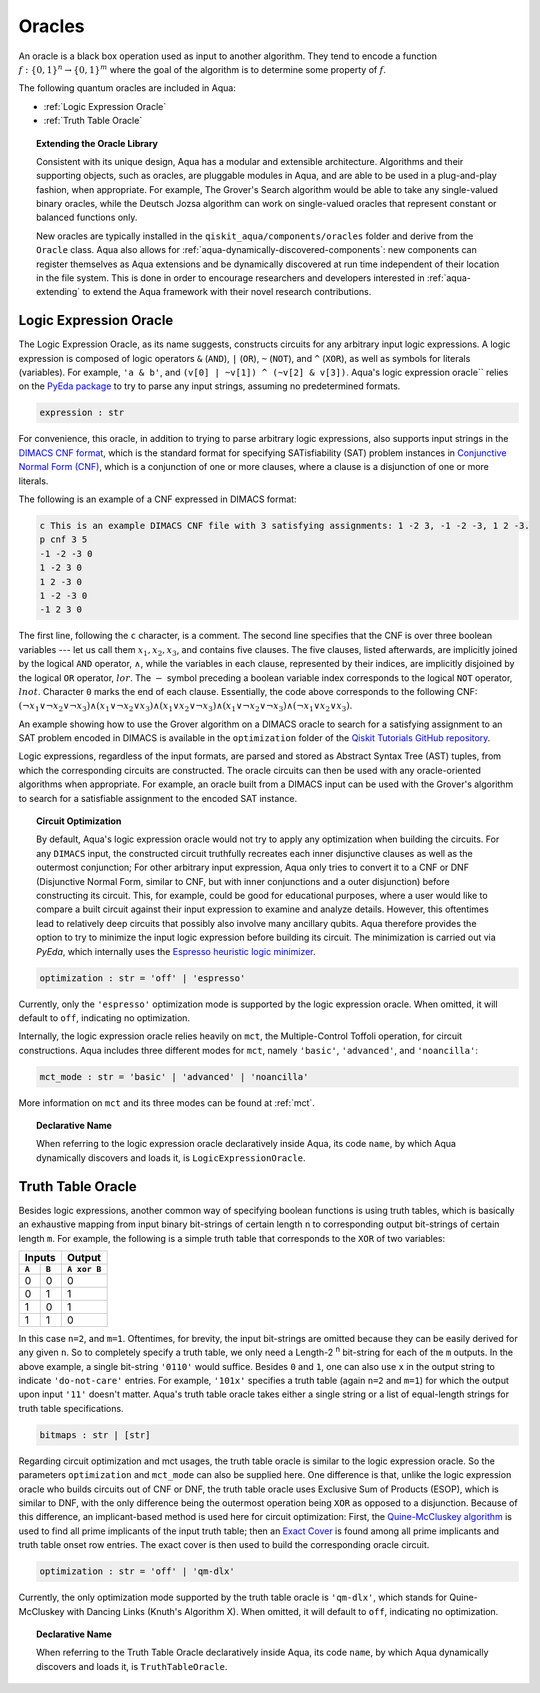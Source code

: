 .. _oracles:

=======
Oracles
=======

An oracle is a black box operation used as input to another algorithm.
They tend to encode a function :math:`f:\{0,1\}^n \rightarrow \{0,1\}^m`
where the goal of the algorithm is to determine some property of :math:`f`.

The following quantum oracles are included in Aqua:

-  :ref:`Logic Expression Oracle`
-  :ref:`Truth Table Oracle`

.. topic:: Extending the Oracle Library

    Consistent with its unique design, Aqua has a modular and extensible
    architecture. Algorithms and their supporting objects, such as oracles,
    are pluggable modules in Aqua,
    and are able to be used in a plug-and-play fashion, when appropriate.
    For example, The Grover's Search algorithm would be able to take
    any single-valued binary oracles, while the Deutsch Jozsa algorithm
    can work on single-valued oracles that represent constant or balanced
    functions only.

    New oracles are typically installed in the ``qiskit_aqua/components/oracles``
    folder and derive from the ``Oracle`` class. Aqua also allows for
    :ref:`aqua-dynamically-discovered-components`: new components can register
    themselves as Aqua extensions and be dynamically discovered at run time
    independent of their location in the file system. This is done in order to
    encourage researchers and developers interested in :ref:`aqua-extending` to
    extend the Aqua framework with their novel research contributions.

.. seealso::

    :ref:`aqua-extending` provides more details on how to extend Aqua with new
    components.

.. _logic_expr:

^^^^^^^^^^^^^^^^^^^^^^^
Logic Expression Oracle
^^^^^^^^^^^^^^^^^^^^^^^

The Logic Expression Oracle, as its name suggests,
constructs circuits for any arbitrary input logic expressions.
A logic expression is composed of logic operators
``&`` (``AND``), ``|`` (``OR``), ``~`` (``NOT``), and ``^`` (``XOR``),
as well as symbols for literals (variables).
For example, ``'a & b'``, and ``(v[0] | ~v[1]) ^ (~v[2] & v[3])``.
Aqua's logic expression oracle`` relies on the
`PyEda package <https://pyeda.readthedocs.io>`__
to try to parse any input strings, assuming no predetermined formats.

.. code:: python

    expression : str

For convenience, this oracle,
in addition to trying to parse arbitrary logic expressions,
also supports input strings in the `DIMACS CNF
format <http://www.satcompetition.org/2009/format-benchmarks2009.html>`__,
which is the standard format
for specifying SATisfiability (SAT) problem instances
in `Conjunctive Normal Form (CNF)
<https://en.wikipedia.org/wiki/Conjunctive_normal_form>`__,
which is a conjunction of one or more clauses,
where a clause is a disjunction of one or more literals.

The following is an example of a CNF expressed in DIMACS format:

.. code:: text

    c This is an example DIMACS CNF file with 3 satisfying assignments: 1 -2 3, -1 -2 -3, 1 2 -3.
    p cnf 3 5
    -1 -2 -3 0
    1 -2 3 0
    1 2 -3 0
    1 -2 -3 0
    -1 2 3 0

The first line, following the ``c`` character, is a comment. The second line
specifies that the CNF is over three boolean variables --- let us call them
:math:`x_1, x_2, x_3`, and contains five clauses.  The five clauses, listed
afterwards, are implicitly joined by the logical ``AND`` operator,
:math:`\land`, while the variables in each clause, represented by their
indices, are implicitly disjoined by the logical ``OR`` operator, :math:`lor`.
The :math:`-` symbol preceding a boolean variable index corresponds to the
logical ``NOT`` operator, :math:`lnot`.  Character ``0`` marks the end of each
clause.  Essentially, the code above corresponds to the following CNF:
:math:`(\lnot x_1 \lor \lnot x_2 \lor \lnot x_3)
\land (x_1 \lor \lnot x_2 \lor x_3)
\land (x_1 \lor x_2 \lor \lnot x_3)
\land (x_1 \lor \lnot x_2 \lor \lnot x_3)
\land (\lnot x_1 \lor x_2 \lor x_3)`.

An example showing how to use the Grover algorithm on a DIMACS oracle
to search for a satisfying assignment to an SAT problem encoded in DIMACS
is available in the
``optimization`` folder of the `Qiskit Tutorials GitHub repository
<https://github.com/Qiskit/qiskit-tutorials/tree/master/community/aqua>`__.

Logic expressions, regardless of the input formats,
are parsed and stored as Abstract Syntax Tree (AST) tuples,
from which the corresponding circuits are constructed.
The oracle circuits can then be used with
any oracle-oriented algorithms when appropriate.
For example, an oracle built from a DIMACS input
can be used with the Grover's algorithm to search for
a satisfiable assignment to the encoded SAT instance.

.. topic:: Circuit Optimization

   By default,
   Aqua's logic expression oracle would not try to apply any optimization
   when building the circuits. For any ``DIMACS`` input,
   the constructed circuit truthfully recreates each inner disjunctive clauses
   as well as the outermost conjunction; For other arbitrary input expression,
   Aqua only tries to convert it to a CNF or DNF (Disjunctive Normal Form,
   similar to CNF, but with inner conjunctions and a outer disjunction)
   before constructing its circuit.
   This, for example, could be good for educational purposes,
   where a user would like to compare a built circuit against their input
   expression to examine and analyze details.
   However, this oftentimes lead to relatively deep circuits that possibly
   also involve many ancillary qubits.
   Aqua therefore provides the option to try to minimize the input
   logic expression before building its circuit.
   The minimization is carried out via `PyEda`,
   which internally uses the `Espresso heuristic logic minimizer
   <https://en.wikipedia.org/wiki/Espresso_heuristic_logic_minimizer>`__.

.. code:: python

   optimization : str = 'off' | 'espresso'

Currently, only the ``'espresso'`` optimization mode is supported by
the logic expression oracle. When omitted, it will default to ``off``,
indicating no optimization.

Internally, the logic expression oracle relies heavily on ``mct``,
the Multiple-Control Toffoli operation, for circuit constructions.
Aqua includes three different modes for ``mct``, namely
``'basic'``, ``'advanced'``, and ``'noancilla'``:

.. code:: python

    mct_mode : str = 'basic' | 'advanced' | 'noancilla'

More information on ``mct`` and its three modes can be found at :ref:`mct`.

.. topic:: Declarative Name

   When referring to the logic expression oracle declaratively inside Aqua,
   its code ``name``, by which Aqua dynamically discovers and loads it, is
   ``LogicExpressionOracle``.


.. _truth_table_oracle:

^^^^^^^^^^^^^^^^^^
Truth Table Oracle
^^^^^^^^^^^^^^^^^^

Besides logic expressions,
another common way of specifying boolean functions is using truth tables,
which is basically an exhaustive mapping
from input binary bit-strings of certain length ``n``
to corresponding output bit-strings of certain length ``m``.
For example,
the following is a simple truth table that corresponds to
the ``XOR`` of two variables:

=====  =====  =============
   Inputs        Output
------------  -------------
``A``  ``B``  ``A xor B``
=====  =====  =============
  0      0       0
  0      1       1
  1      0       1
  1      1       0
=====  =====  =============

In this case ``n=2``, and ``m=1``.
Oftentimes, for brevity, the input bit-strings are omitted
because they can be easily derived for any given ``n``.
So to completely specify a truth table,
we only need a Length-2 :sup:`n` bit-string for each of the ``m`` outputs.
In the above example, a single bit-string ``'0110'`` would suffice.
Besides ``0`` and ``1``, one can also use ``x`` in the output string to
indicate ``'do-not-care'`` entries.
For example, ``'101x'`` specifies a truth table (again ``n=2`` and ``m=1``)
for which the output upon input ``'11'`` doesn't matter.
Aqua's truth table oracle takes either a single string
or a list of equal-length strings for truth table specifications.

.. code:: python

    bitmaps : str | [str]

Regarding circuit optimization and mct usages,
the truth table oracle is similar to the logic expression oracle.
So the parameters ``optimization`` and ``mct_mode`` can also be supplied here.
One difference is that,
unlike the logic expression oracle who builds circuits out of CNF or DNF,
the truth table oracle uses Exclusive Sum of Products (ESOP),
which is similar to DNF,
with the only difference being the outermost operation being ``XOR``
as opposed to a disjunction.
Because of this difference,
an implicant-based method is used here for circuit optimization:
First, the
`Quine-McCluskey algorithm
<https://en.wikipedia.org/wiki/Quine-McCluskey_algorithm>`__
is used to find all prime implicants
of the input truth table; then an
`Exact Cover <https://en.wikipedia.org/wiki/Knuth%27s_Algorithm_X>`__
is found among all prime implicants and truth table onset row entries.
The exact cover is then used to build the corresponding oracle circuit.

.. code:: python

    optimization : str = 'off' | 'qm-dlx'

Currently, the only optimization mode supported by
the truth table oracle is ``'qm-dlx'``,
which stands for Quine-McCluskey with Dancing Links (Knuth's Algorithm X).
When omitted, it will default to ``off``, indicating no optimization.

.. topic:: Declarative Name

   When referring to the Truth Table Oracle declaratively inside Aqua,
   its code ``name``, by which Aqua dynamically discovers and loads it, is
   ``TruthTableOracle``.
